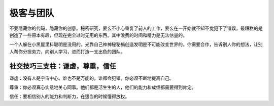 ===============================
极客与团队
===============================


不要隐藏你的代码，隐藏你的创意。秘密研究，要么不小心重复了前人的工作，要么在一开始就不知不觉犯下了错误，最糟糕的是创造了一些原本有趣，但现在完全过时无用的东西。其中浪费的时间和精力是无法估量的。

一个人躲在小黑屋里抖聪明是没用的。光靠自己神神秘秘搞创造发明是不可能改变世界的。你需要合作，告诉别人你的想法，让别人帮你分担劳力，向别人学习，进而打造一支出色的团队。

社交技巧三支柱：谦虚，尊重，信任
-----------------------------------

谦虚：没有人是宇宙中心。谁也不是万能的，谁都会犯错。你必须不断地提高自己。

尊重：你必须真心实意地关心同事。他们都是活生生的人，他们的能力和成绩都需要得到肯定。

信任：要相信别人的能力和判断力，在适当的时候懂得放权。


